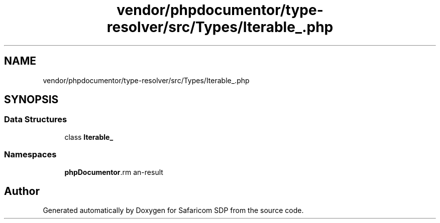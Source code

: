 .TH "vendor/phpdocumentor/type-resolver/src/Types/Iterable_.php" 3 "Sat Sep 26 2020" "Safaricom SDP" \" -*- nroff -*-
.ad l
.nh
.SH NAME
vendor/phpdocumentor/type-resolver/src/Types/Iterable_.php
.SH SYNOPSIS
.br
.PP
.SS "Data Structures"

.in +1c
.ti -1c
.RI "class \fBIterable_\fP"
.br
.in -1c
.SS "Namespaces"

.in +1c
.ti -1c
.RI " \fBphpDocumentor\\Reflection\\Types\fP"
.br
.in -1c
.SH "Author"
.PP 
Generated automatically by Doxygen for Safaricom SDP from the source code\&.
